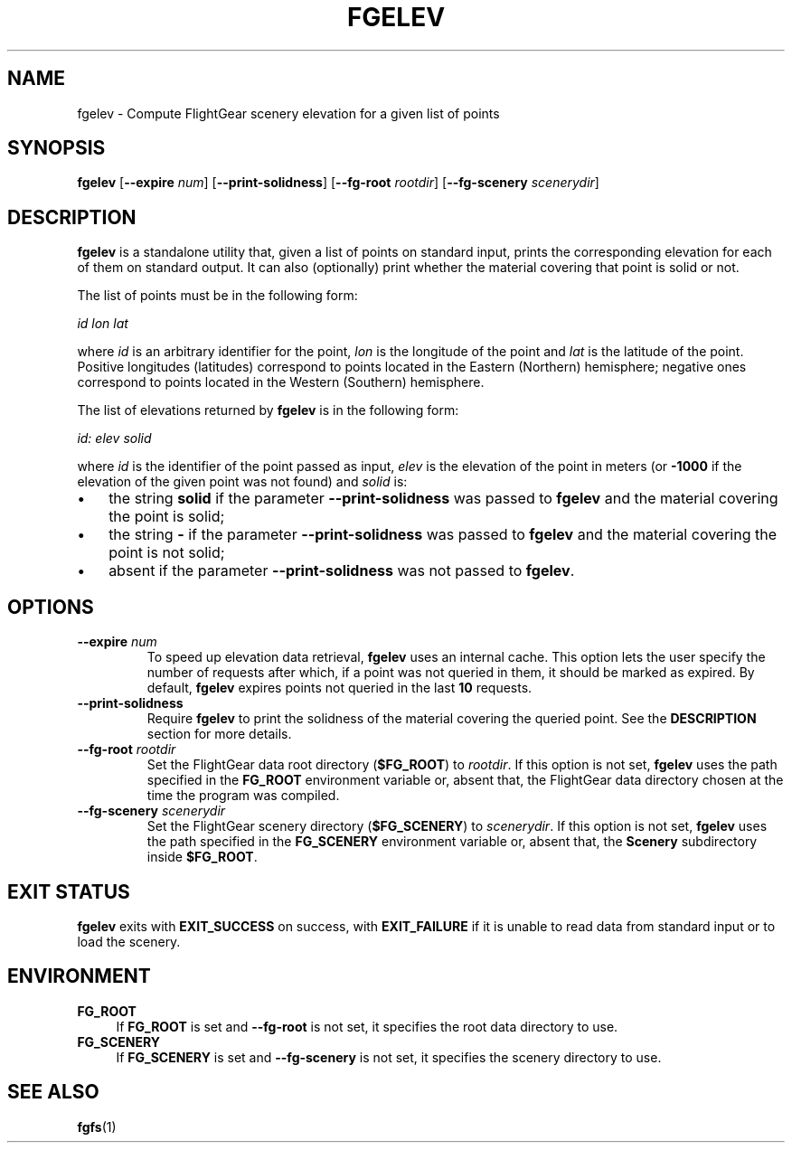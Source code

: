 .\" Copyright (C) 2017 Alessandro Menti
.\"
.\" This program is free software; you can redistribute it and/or
.\" modify it under the terms of the GNU General Public License
.\" as published by the Free Software Foundation; either version 2
.\" of the License, or (at your option) any later version.
.\"
.\" This program is distributed in the hope that it will be useful,
.\" but WITHOUT ANY WARRANTY; without even the implied warranty of
.\" MERCHANTABILITY or FITNESS FOR A PARTICULAR PURPOSE.  See the
.\" GNU General Public License for more details.
.\"
.\" You should have received a copy of the GNU General Public License
.\" along with this program; if not, write to the Free Software
.\" Foundation, Inc., 51 Franklin Street, Fifth Floor, Boston, MA  02110-1301, USA.
.\" Or try here: http://www.fsf.org/copyleft/gpl.html
.\"
.TH FGELEV 1 2017-06-04 FlightGear "FlightGear man pages"
.SH NAME
fgelev \- Compute FlightGear scenery elevation for a given list of points
.SH SYNOPSIS
\fBfgelev\fR [\fB\-\-expire\fR \fInum\fR] [\fB\-\-print\-solidness\fR]
[\fB\-\-fg\-root\fR \fIrootdir\fR] [\fB\-\-fg\-scenery\fR \fIscenerydir\fR]
.SH DESCRIPTION
.B fgelev
is a standalone utility that, given a list of points on standard input, prints
the corresponding elevation for each of them on standard output. It can also
(optionally) print whether the material covering that point is solid or not.

The list of points must be in the following form:

    \fIid lon lat\fR

where \fIid\fR is an arbitrary identifier for the point, \fIlon\fR is the
longitude of the point and \fIlat\fR is the latitude of the point. Positive
longitudes (latitudes) correspond to points located in the Eastern (Northern)
hemisphere; negative ones correspond to points located in the Western
(Southern) hemisphere.

The list of elevations returned by
.B fgelev
is in the following form:

    \fIid: elev solid\fR

where \fIid\fR is the identifier of the point passed as input, \fIelev\fR is
the elevation of the point in meters (or \fB-1000\fR if the elevation of the
given point was not found) and \fIsolid\fR is:
.IP \(bu 3
the string
.B solid
if the parameter
.B \-\-print\-solidness
was passed to
.B fgelev
and the material covering the point is solid;
.IP \(bu 3
the string
.B \-
if the parameter
.B \-\-print\-solidness
was passed to
.B fgelev
and the material covering the point is not solid;
.IP \(bu 3
absent if the parameter
.B \-\-print\-solidness
was not passed to \fBfgelev\fR.
.SH OPTIONS
.TP
\fB\-\-expire\fR \fInum\fR
To speed up elevation data retrieval,
.B fgelev
uses an internal cache. This option lets the user specify the number of
requests after which, if a point was not queried in them, it should be marked
as expired. By default,
.B fgelev
expires points not queried in the last \fB10\fR requests.
.TP
\fB\-\-print\-solidness\fR
Require
.B fgelev
to print the solidness of the material covering the queried point. See the
.B DESCRIPTION
section for more details.
.TP
\fB\-\-fg\-root\fR \fIrootdir\fR
Set the FlightGear data root directory (\fB$FG_ROOT\fR) to \fIrootdir\fR. If
this option is not set,
.B fgelev
uses the path specified in the
.B FG_ROOT
environment variable or, absent that, the FlightGear data directory chosen at
the time the program was compiled.
.TP
\fB\-\-fg\-scenery\fR \fIscenerydir\fR
Set the FlightGear scenery directory (\fB$FG_SCENERY\fR) to \fIscenerydir\fR.
If this option is not set,
.B fgelev
uses the path specified in the
.B FG_SCENERY
environment variable or, absent that, the
.B Scenery
subdirectory inside \fB$FG_ROOT\fR.
.SH "EXIT STATUS"
.B fgelev
exits with
.B EXIT_SUCCESS
on success, with
.B EXIT_FAILURE
if it is unable to read data from standard input or to load the scenery.
.SH ENVIRONMENT
.IP "\fBFG_ROOT\fR" 4
If
.B FG_ROOT
is set and
.B \-\-fg\-root
is not set, it specifies the root data directory to use.
.IP "\fBFG_SCENERY\fR" 4
If
.B FG_SCENERY
is set and
.B \-\-fg\-scenery
is not set, it specifies the scenery directory to use.
.SH "SEE ALSO"
.BR fgfs (1)
